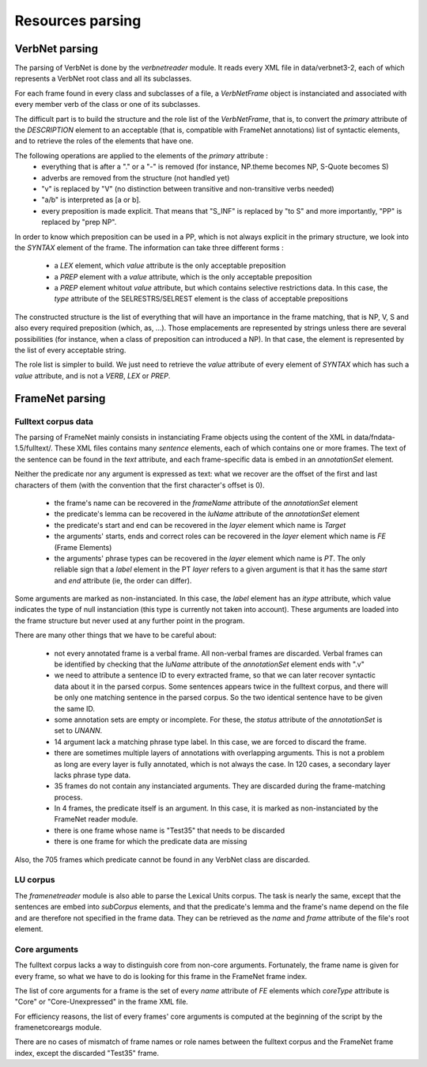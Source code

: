 Resources parsing
=================

VerbNet parsing
---------------

The parsing of VerbNet is done by the *verbnetreader* module. It reads every
XML file in data/verbnet3-2, each of which represents a VerbNet root class and
all its subclasses.

For each frame found in every class and subclasses of a file, a *VerbNetFrame*
object is instanciated and associated with every member verb of the class or
one of its subclasses.

The difficult part is to build the structure and the role list of the
*VerbNetFrame*, that is, to convert the *primary* attribute of the
*DESCRIPTION* element to an acceptable (that is, compatible with FrameNet
annotations) list of syntactic elements, and to retrieve the roles of the
elements that have one.

The following operations are applied to the elements of the *primary* attribute :
  * everything that is after a "." or a "-" is removed (for instance, NP.theme
    becomes NP, S-Quote becomes S)
  * adverbs are removed from the structure (not handled yet)
  * "v" is replaced by "V" (no distinction between transitive and
    non-transitive verbs needed)
  * "a/b" is interpreted as [a or b].
  * every preposition is made explicit. That means that "S_INF" is replaced by
    "to S" and more importantly, "PP" is replaced by "prep NP".
  
In order to know which preposition can be used in a PP, which is not always
explicit in the primary structure, we look into the *SYNTAX* element of the
frame. The information can take three different forms :
  * a *LEX* element, which *value* attribute is the only acceptable preposition
  * a *PREP* element with a *value* attribute, which is the only acceptable
    preposition
  * a *PREP* element whitout *value* attribute, but which contains selective
    restrictions data. In this case, the *type* attribute of the
    SELRESTRS/SELREST element is the class of acceptable prepositions

The constructed structure is the list of everything that will have an
importance in the frame matching, that is NP, V, S and also every required
preposition (which, as, ...). Those emplacements are represented by strings
unless there are several possibilities (for instance, when a class of
preposition can introduced a NP). In that case, the element is represented by
the list of every acceptable string.

The role list is simpler to build. We just need to retrieve the *value*
attribute of every element of *SYNTAX* which has such a *value* attribute, and
is not a *VERB*, *LEX* or *PREP*.

FrameNet parsing
----------------

Fulltext corpus data
````````````````````

The parsing of FrameNet mainly consists in instanciating Frame objects using
the content of the XML in data/fndata-1.5/fulltext/. These XML files contains
many *sentence* elements, each of which contains one or more frames. The text
of the sentence can be found in the *text* attribute, and each frame-specific
data is embed in an *annotationSet* element.
 
Neither the predicate nor any argument is expressed as text: what we recover
are the offset of the first and last characters of them (with the convention
that the first character's offset is 0).

  * the frame's name can be recovered in the *frameName* attribute of the
    *annotationSet* element
  * the predicate's lemma can be recovered in the *luName* attribute of the
    *annotationSet* element
  * the predicate's start and end can be recovered in the *layer* element
    which name is *Target*
  * the arguments' starts, ends and correct roles can be recovered in the
    *layer* element which name is *FE* (Frame Elements)
  * the arguments' phrase types can be recovered in the *layer* element
    which name is *PT*. The only reliable sign that a *label* element in
    the PT *layer* refers to a given argument is that it has the same *start*
    and *end* attribute (ie, the order can differ).

Some arguments are marked as non-instanciated. In this case, the *label*
element has an *itype* attribute, which value indicates the type of null
instanciation (this type is currently not taken into account). These
arguments are loaded into the frame structure but never used at any further
point in the program.

There are many other things that we have to be careful about:

  * not every annotated frame is a verbal frame. All non-verbal frames are
    discarded. Verbal frames can be identified by checking that the *luName*
    attribute of the *annotationSet* element ends with ".v"
  * we need to attribute a sentence ID to every extracted frame, so that we can
    later recover syntactic data about it in the parsed corpus. Some sentences 
    appears twice in the fulltext corpus, and there will be only one matching
    sentence in the parsed corpus. So the two identical sentence have to be
    given the same ID.
  * some annotation sets are empty or incomplete. For these, the *status*
    attribute of the *annotationSet* is set to *UNANN*.
  * 14 argument lack a matching phrase type label. In this case, we are
    forced to discard the frame.
  * there are sometimes multiple layers of annotations with overlapping
    arguments. This is not a problem as long are every layer is fully
    annotated, which is not always the case. In 120 cases, a secondary layer 
    lacks phrase type data.
  * 35 frames do not contain any instanciated arguments. They are discarded
    during the frame-matching process.
  * In 4 frames, the predicate itself is an argument. In this case, it is
    marked as non-instanciated by the FrameNet reader module.
  * there is one frame whose name is "Test35" that needs to be discarded
  * there is one frame for which the predicate data are missing
  
Also, the 705 frames which predicate cannot be found in any VerbNet class are
discarded.

LU corpus
`````````

The *framenetreader* module is also able to parse the Lexical Units corpus.
The task is nearly the same, except that the sentences are embed into
*subCorpus* elements, and that the predicate's lemma and the frame's name
depend on the file and are therefore not specified in the frame data.
They can be retrieved as the *name* and *frame* attribute of the file's root
element.

Core arguments
``````````````

The fulltext corpus lacks a way to distinguish core from non-core arguments.
Fortunately, the frame name is given for every frame, so what we have to do
is looking for this frame in the FrameNet frame index.

The list of core arguments for a frame is the set of every *name* attribute
of *FE* elements which *coreType* attribute is "Core" or "Core-Unexpressed"
in the frame XML file.

For efficiency reasons, the list of every frames' core arguments is computed
at the beginning of the script by the framenetcoreargs module.

There are no cases of mismatch of frame names or role names between the
fulltext corpus and the FrameNet frame index, except the discarded "Test35"
frame.

